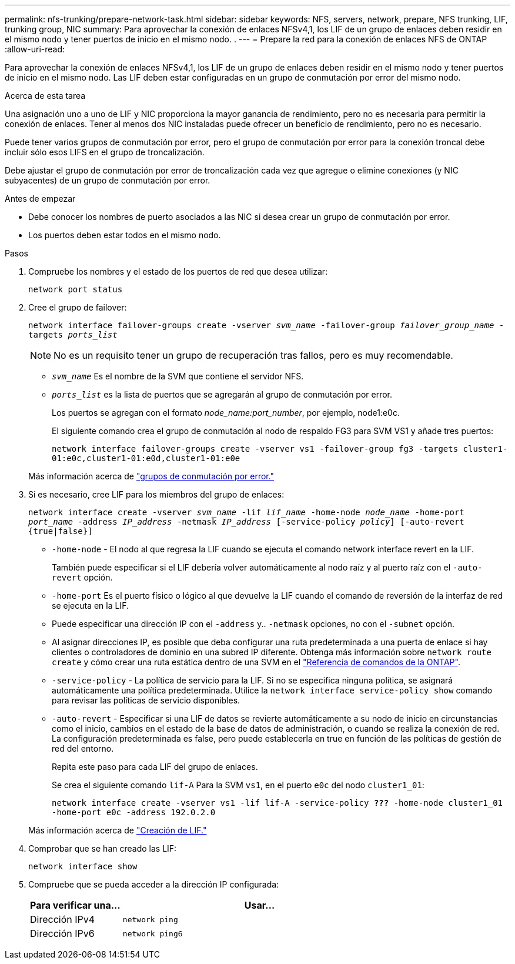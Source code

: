 ---
permalink: nfs-trunking/prepare-network-task.html 
sidebar: sidebar 
keywords: NFS, servers, network, prepare, NFS trunking, LIF, trunking group, NIC 
summary: Para aprovechar la conexión de enlaces NFSv4,1, los LIF de un grupo de enlaces deben residir en el mismo nodo y tener puertos de inicio en el mismo nodo. . 
---
= Prepare la red para la conexión de enlaces NFS de ONTAP
:allow-uri-read: 


[role="lead"]
Para aprovechar la conexión de enlaces NFSv4,1, los LIF de un grupo de enlaces deben residir en el mismo nodo y tener puertos de inicio en el mismo nodo. Las LIF deben estar configuradas en un grupo de conmutación por error del mismo nodo.

.Acerca de esta tarea
Una asignación uno a uno de LIF y NIC proporciona la mayor ganancia de rendimiento, pero no es necesaria para permitir la conexión de enlaces. Tener al menos dos NIC instaladas puede ofrecer un beneficio de rendimiento, pero no es necesario.

Puede tener varios grupos de conmutación por error, pero el grupo de conmutación por error para la conexión troncal debe incluir sólo esos LIFS en el grupo de troncalización.

Debe ajustar el grupo de conmutación por error de troncalización cada vez que agregue o elimine conexiones (y NIC subyacentes) de un grupo de conmutación por error.

.Antes de empezar
* Debe conocer los nombres de puerto asociados a las NIC si desea crear un grupo de conmutación por error.
* Los puertos deben estar todos en el mismo nodo.


.Pasos
. Compruebe los nombres y el estado de los puertos de red que desea utilizar:
+
`network port status`

. Cree el grupo de failover:
+
`network interface failover-groups create -vserver _svm_name_ -failover-group _failover_group_name_ -targets _ports_list_`

+

NOTE: No es un requisito tener un grupo de recuperación tras fallos, pero es muy recomendable.

+
** `_svm_name_` Es el nombre de la SVM que contiene el servidor NFS.
** `_ports_list_` es la lista de puertos que se agregarán al grupo de conmutación por error.
+
Los puertos se agregan con el formato _node_name:port_number_, por ejemplo, node1:e0c.

+
El siguiente comando crea el grupo de conmutación al nodo de respaldo FG3 para SVM VS1 y añade tres puertos:

+
`network interface failover-groups create -vserver vs1 -failover-group fg3 -targets cluster1-01:e0c,cluster1-01:e0d,cluster1-01:e0e`

+
Más información acerca de link:../networking/configure_failover_groups_and_policies_for_lifs_overview.html["grupos de conmutación por error."]



. Si es necesario, cree LIF para los miembros del grupo de enlaces:
+
`network interface create -vserver _svm_name_ -lif _lif_name_ -home-node _node_name_ -home-port _port_name_ -address _IP_address_ -netmask _IP_address_ [-service-policy _policy_] [-auto-revert {true|false}]`

+
** `-home-node` - El nodo al que regresa la LIF cuando se ejecuta el comando network interface revert en la LIF.
+
También puede especificar si el LIF debería volver automáticamente al nodo raíz y al puerto raíz con el `-auto-revert` opción.

** `-home-port` Es el puerto físico o lógico al que devuelve la LIF cuando el comando de reversión de la interfaz de red se ejecuta en la LIF.
** Puede especificar una dirección IP con el `-address` y.. `-netmask` opciones, no con el `-subnet` opción.
** Al asignar direcciones IP, es posible que deba configurar una ruta predeterminada a una puerta de enlace si hay clientes o controladores de dominio en una subred IP diferente. Obtenga más información sobre `network route create` y cómo crear una ruta estática dentro de una SVM en el link:https://docs.netapp.com/us-en/ontap-cli/network-route-create.html["Referencia de comandos de la ONTAP"^].
** `-service-policy` - La política de servicio para la LIF. Si no se especifica ninguna política, se asignará automáticamente una política predeterminada. Utilice la `network interface service-policy show` comando para revisar las políticas de servicio disponibles.
** `-auto-revert` - Especificar si una LIF de datos se revierte automáticamente a su nodo de inicio en circunstancias como el inicio, cambios en el estado de la base de datos de administración, o cuando se realiza la conexión de red. La configuración predeterminada es false, pero puede establecerla en true en función de las políticas de gestión de red del entorno.
+
Repita este paso para cada LIF del grupo de enlaces.

+
Se crea el siguiente comando `lif-A` Para la SVM `vs1`, en el puerto `e0c` del nodo `cluster1_01`:

+
`network interface create -vserver vs1 -lif lif-A -service-policy *???* -home-node cluster1_01 -home-port e0c -address 192.0.2.0`

+
Más información acerca de link:../networking/create_lifs.html["Creación de LIF."]



. Comprobar que se han creado las LIF:
+
`network interface show`

. Compruebe que se pueda acceder a la dirección IP configurada:
+
[cols="25,75"]
|===
| Para verificar una... | Usar... 


| Dirección IPv4 | `network ping` 


| Dirección IPv6 | `network ping6` 
|===

